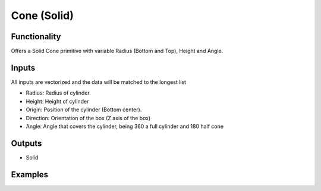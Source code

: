 Cone (Solid)
============

Functionality
-------------

Offers a Solid Cone primitive with variable Radius (Bottom and Top), Height and Angle.

Inputs
------

All inputs are vectorized and the data will be matched to the longest list

- Radius: Radius of cylinder.
- Height: Height of cylinder
- Origin: Position of the cylinder (Bottom center).
- Direction: Orientation of the box (Z axis of the box)
- Angle: Angle that covers the cylinder, being 360 a full cylinder and 180 half cone

Outputs
-------

- Solid


Examples
--------

.. image:: https://raw.githubusercontent.com/vicdoval/sverchok/docs_images/images_for_docs/solid/cone_solid/cone_solid_blender_sverchok_example.png
